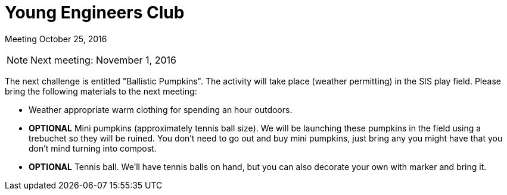 Young Engineers Club
====================

[big]#Meeting October 25, 2016#

****
NOTE: Next meeting: November 1, 2016

The next challenge is entitled "Ballistic Pumpkins".
The activity will take place (weather permitting) in the SIS play field.
Please bring the following materials to the next meeting:

* Weather appropriate warm clothing for spending an hour outdoors.
* *OPTIONAL* Mini pumpkins (approximately tennis ball size).
  We will be launching these pumpkins in the field using a trebuchet so they will be ruined.
  You don't need to go out and buy mini pumpkins, just bring any you might have that you don't mind turning into compost.
* *OPTIONAL* Tennis ball. We'll have tennis balls on hand, but you can also decorate your own with marker and bring it.

****



// vim: set syntax=asciidoc:
